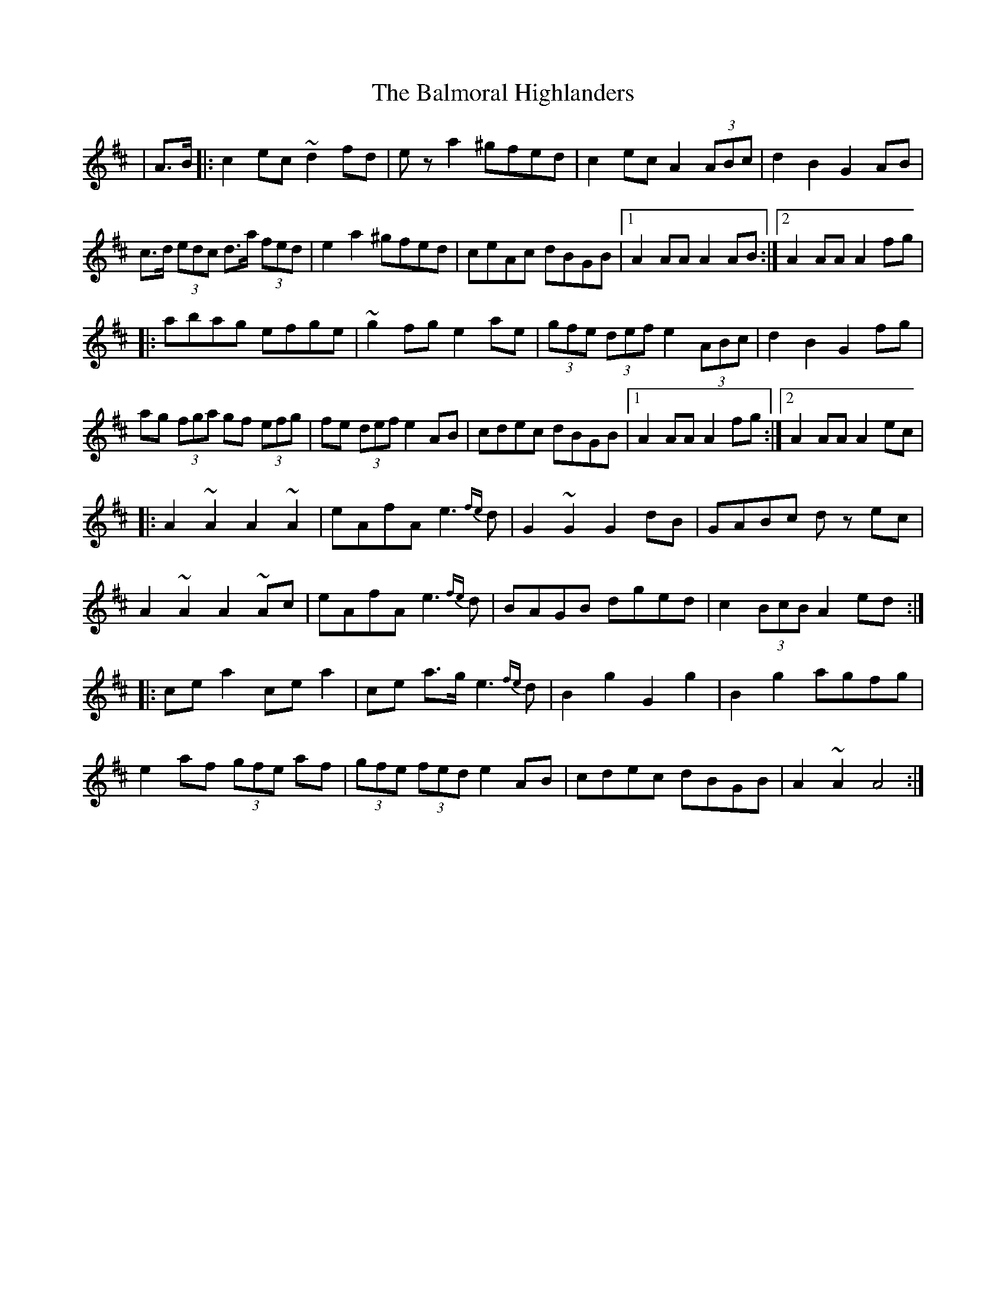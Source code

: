 X: 2599
T: Balmoral Highlanders, The
R: march
M: 
K: Amixolydian
|A>B|:c2 ec ~d2 fd|ez a2 ^gfed|c2 ec A2 (3ABc|d2B2G2 AB|
c>d (3edc d>a (3fed|e2 a2 ^gfed|ceAc dBGB|1 A2 AA A2 AB:|2 A2 AA A2 fg|
|:abag efge|~g2 fg e2 ae|(3gfe (3def e2 (3ABc|d2 B2 G2 fg|
ag (3fga gf (3efg|fe (3def e2 AB|cdec dBGB|1 A2 AA A2 fg:|2 A2 AA A2 ec|
|:A2 ~A2 A2 ~A2|eAfA e2{fe}>d2|G2 ~G2 G2 dB|GABc dz ec|
A2 ~A2 A2 ~Ac|eAfA e2{fe}>d2|BAGB dged|c2 (3BcB A2 ed:|
|:cea2 cea2|ce a>g e2{fe}>d2|B2g2 G2g2|B2g2 agfg|
e2 af (3gfe af|(3gfe (3fed e2 AB|cdec dBGB|A2 ~A2 A4:|

